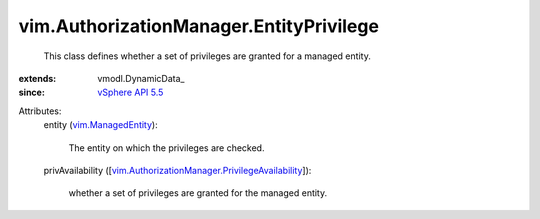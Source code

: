 
vim.AuthorizationManager.EntityPrivilege
========================================
  This class defines whether a set of privileges are granted for a managed entity.
:extends: vmodl.DynamicData_
:since: `vSphere API 5.5 <vim/version.rst#vimversionversion9>`_

Attributes:
    entity (`vim.ManagedEntity <vim/ManagedEntity.rst>`_):

       The entity on which the privileges are checked.
    privAvailability ([`vim.AuthorizationManager.PrivilegeAvailability <vim/AuthorizationManager/PrivilegeAvailability.rst>`_]):

       whether a set of privileges are granted for the managed entity.
